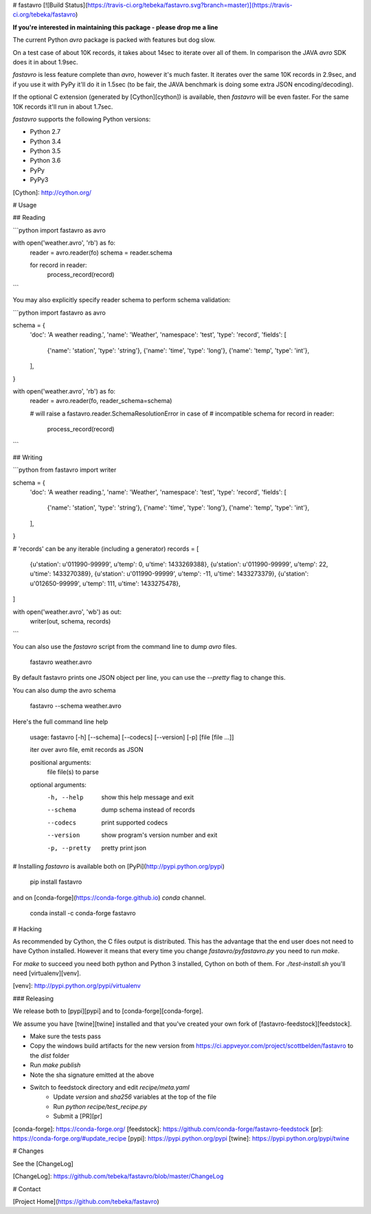# fastavro
[![Build Status](https://travis-ci.org/tebeka/fastavro.svg?branch=master)](https://travis-ci.org/tebeka/fastavro)

**If you're interested in maintaining this package - please drop me a line**

The current Python `avro` package is packed with features but dog slow.

On a test case of about 10K records, it takes about 14sec to iterate over all of
them. In comparison the JAVA `avro` SDK does it in about 1.9sec.

`fastavro` is less feature complete than `avro`, however it's much faster. It
iterates over the same 10K records in 2.9sec, and if you use it with PyPy it'll
do it in 1.5sec (to be fair, the JAVA benchmark is doing some extra JSON
encoding/decoding).

If the optional C extension (generated by [Cython][cython]) is available, then
`fastavro` will be even faster. For the same 10K records it'll run in about
1.7sec.

`fastavro` supports the following Python versions:

* Python 2.7
* Python 3.4
* Python 3.5
* Python 3.6
* PyPy
* PyPy3

[Cython]: http://cython.org/

# Usage

## Reading


```python
import fastavro as avro

with open('weather.avro', 'rb') as fo:
    reader = avro.reader(fo)
    schema = reader.schema

    for record in reader:
        process_record(record)
```

You may also explicitly specify reader schema to perform schema validation:

```python
import fastavro as avro

schema = {
    'doc': 'A weather reading.',
    'name': 'Weather',
    'namespace': 'test',
    'type': 'record',
    'fields': [
        {'name': 'station', 'type': 'string'},
        {'name': 'time', 'type': 'long'},
        {'name': 'temp', 'type': 'int'},
    ],
}


with open('weather.avro', 'rb') as fo:
    reader = avro.reader(fo, reader_schema=schema)

    # will raise a fastavro.reader.SchemaResolutionError in case of
    # incompatible schema
    for record in reader:
        process_record(record)
```

## Writing

```python
from fastavro import writer

schema = {
    'doc': 'A weather reading.',
    'name': 'Weather',
    'namespace': 'test',
    'type': 'record',
    'fields': [
        {'name': 'station', 'type': 'string'},
        {'name': 'time', 'type': 'long'},
        {'name': 'temp', 'type': 'int'},
    ],
}

# 'records' can be any iterable (including a generator)
records = [
    {u'station': u'011990-99999', u'temp': 0, u'time': 1433269388},
    {u'station': u'011990-99999', u'temp': 22, u'time': 1433270389},
    {u'station': u'011990-99999', u'temp': -11, u'time': 1433273379},
    {u'station': u'012650-99999', u'temp': 111, u'time': 1433275478},
]

with open('weather.avro', 'wb') as out:
    writer(out, schema, records)
```

You can also use the `fastavro` script from the command line to dump `avro`
files.

    fastavro weather.avro

By default fastavro prints one JSON object per line, you can use the `--pretty`
flag to change this.

You can also dump the avro schema

    fastavro --schema weather.avro


Here's the full command line help

    usage: fastavro [-h] [--schema] [--codecs] [--version] [-p] [file [file ...]]

    iter over avro file, emit records as JSON

    positional arguments:
      file          file(s) to parse

    optional arguments:
      -h, --help    show this help message and exit
      --schema      dump schema instead of records
      --codecs      print supported codecs
      --version     show program's version number and exit
      -p, --pretty  pretty print json

# Installing
`fastavro` is available both on [PyPi](http://pypi.python.org/pypi)

    pip install fastavro

and on [conda-forge](https://conda-forge.github.io) `conda` channel.

    conda install -c conda-forge fastavro

# Hacking

As recommended by Cython, the C files output is distributed. This has the
advantage that the end user does not need to have Cython installed. However it
means that every time you change `fastavro/pyfastavro.py` you need to run
`make`.

For `make` to succeed you need both python and Python 3 installed, Cython on both
of them. For `./test-install.sh` you'll need [virtualenv][venv].

[venv]: http://pypi.python.org/pypi/virtualenv

### Releasing

We release both to [pypi][pypi] and to [conda-forge][conda-forge].

We assume you have [twine][twine] installed and that you've created your own
fork of [fastavro-feedstock][feedstock].

* Make sure the tests pass
* Copy the windows build artifacts for the new version from
  https://ci.appveyor.com/project/scottbelden/fastavro to the `dist` folder
* Run `make publish`
* Note the sha signature emitted at the above
* Switch to feedstock directory and edit `recipe/meta.yaml`
    - Update `version` and `sha256` variables at the top of the file
    - Run `python recipe/test_recipe.py`
    - Submit a [PR][pr]

[conda-forge]: https://conda-forge.org/
[feedstock]: https://github.com/conda-forge/fastavro-feedstock
[pr]: https://conda-forge.org/#update_recipe
[pypi]: https://pypi.python.org/pypi
[twine]: https://pypi.python.org/pypi/twine


# Changes

See the [ChangeLog]

[ChangeLog]: https://github.com/tebeka/fastavro/blob/master/ChangeLog

# Contact

[Project Home](https://github.com/tebeka/fastavro)


